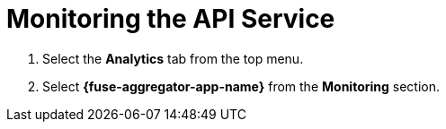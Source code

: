 // Module included in the following assemblies:
//
// <List assemblies here, each on a new line>


[id='fuse-aggregation-app-endpoint-activity-monitoring_{context}']
= Monitoring the API Service 

. Select the *Analytics* tab from the top menu.
. Select *{fuse-aggregator-app-name}* from the *Monitoring* section.

ifdef::location[]

.To verify this procedure:
// tag::verification[]
Check that analytics show the service requests.
// end::verification[]


.If your verification fails:
// tag::verificationNo[]
Verify that you followed each step in the procedure above.  If you are still having issues, contact your administrator.
// end::verificationNo[]
endif::location[]


